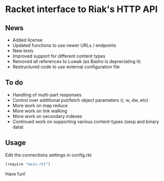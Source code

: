 * Racket interface to Riak's HTTP API
** News
   - Added license
   - Updated functions to use newer URLs / endpoints
   - New tests
   - Improved support for different content types
   - Removed all references to Luwak (as Basho is depreciating it)
   - Restructured code to use external configuration file

** To do
   - Handling of multi-part responses
   - Control over additional put/fetch object parameters (r, w, dw, etc)
   - More work on map reduce
   - More work on link walking
   - More work on secondary indexes
   - Continued work on supporting various content-types (sexp and binary data)

** Usage
   Edit the connections settings in config.rkt
   #+begin_src scheme
      (require "main.rkt")
   #+end_src

   Have fun!

   
